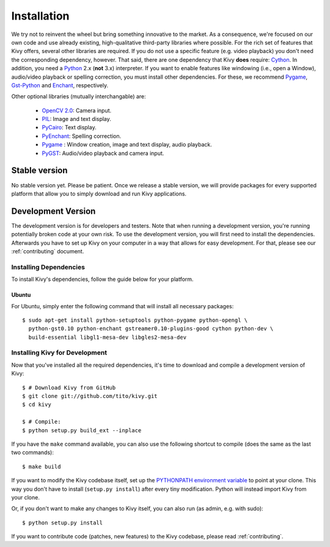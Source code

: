.. _installation:

Installation
============

We try not to reinvent the wheel but bring something innovative to the
market. As a consequence, we're focused on our own code and use already
existing, high-qualitative third-party libraries where possible.
For the rich set of features that Kivy offers, several other libraries are
required. If you do not use a specific feature (e.g. video playback) you
don't need the corresponding dependency, however.
That said, there are one dependency that Kivy **does** require:
`Cython <http://cython.org>`_.
In addition, you need a `Python <http://python.org/>`_ 2.x (**not**  3.x)
interpreter. If you want to enable features like windowing (i.e., open a Window),
audio/video playback or spelling correction, you must install other
dependencies. For these, we recommend `Pygame <http://pygame.org>`_, `Gst-Python
<http://www.gstreamer.net/modules/gst-python.html>`_ and `Enchant
<http://www.rfk.id.au/software/pyenchant/>`_, respectively.

Other optional libraries (mutually interchangable) are:

    * `OpenCV 2.0 <http://sourceforge.net/projects/opencvlibrary/>`_: Camera input.
    * `PIL <http://www.pythonware.com/products/pil/index.htm>`_: Image and text display.
    * `PyCairo <http://www.cairographics.org/pycairo/>`_: Text display.
    * `PyEnchant <http://www.rfk.id.au/software/pyenchant/>`_: Spelling correction.
    * `Pygame <http://www.pygame.org>`_ : Window creation, image and text display, audio playback.
    * `PyGST <http://gstreamer.freedesktop.org/ + http://pygstdocs.berlios.de/>`_: Audio/video playback and camera input.


Stable version
--------------

No stable version yet. Please be patient. Once we release a stable
version, we will provide packages for every supported platform that allow
you to simply download and run Kivy applications.


Development Version
-------------------

The development version is for developers and testers. Note that when
running a development version, you're running potentially broken code at
your own risk.
To use the development version, you will first need to install the
dependencies. Afterwards you have to set up Kivy on your computer in a way
that allows for easy development. For that, please see our
:ref:`contributing` document.

Installing Dependencies
~~~~~~~~~~~~~~~~~~~~~~~

To install Kivy's dependencies, follow the guide below for your platform.

Ubuntu
++++++

For Ubuntu, simply enter the following command that will install all
necessary packages:

::

    $ sudo apt-get install python-setuptools python-pygame python-opengl \
      python-gst0.10 python-enchant gstreamer0.10-plugins-good cython python-dev \
      build-essential libgl1-mesa-dev libgles2-mesa-dev

.. _dev-install:

Installing Kivy for Development
~~~~~~~~~~~~~~~~~~~~~~~~~~~~~~~

Now that you've installed all the required dependencies, it's time to
download and compile a development version of Kivy::

    $ # Download Kivy from GitHub
    $ git clone git://github.com/tito/kivy.git
    $ cd kivy

    $ # Compile:
    $ python setup.py build_ext --inplace

If you have the ``make`` command available, you can also use the
following shortcut to compile (does the same as the last two commands)::

    $ make build

If you want to modify the Kivy codebase itself,
set up the `PYTHONPATH environment variable <http://docs.python.org/tutorial/modules.html#the-module-search-path>`_
to point at your clone.
This way you don't have to install (``setup.py install``) after every tiny
modification. Python will instead import Kivy from your clone.

Or, if you don't want to make any changes to Kivy itself, you can also run
(as admin, e.g. with sudo)::

    $ python setup.py install

If you want to contribute code (patches, new features) to the Kivy
codebase, please read :ref:`contributing`.
